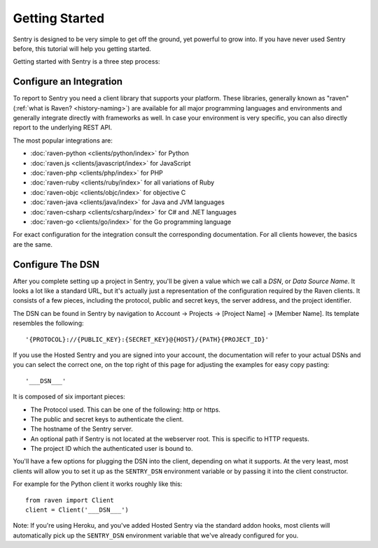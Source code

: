 Getting Started
===============

Sentry is designed to be very simple to get off the ground, yet powerful
to grow into.  If you have never used Sentry before, this tutorial will
help you getting started.

Getting started with Sentry is a three step process:

.. sentry:edition:: hosted

    1.  `Sign up for an account <https://www.getsentry.com/signup/>`_
    2.  :ref:`pick-a-client-integration`
    3.  :ref:`configure-the-dsn`

.. sentry:edition:: on-premise

    1.  :ref:`install-the-server`
    2.  :ref:`pick-a-client-integration`
    3.  :ref:`configure-the-dsn`

.. sentry:edition:: hosted

    About Hosted Sentry
    -------------------

    If you are new to Sentry and you have not used it before, you can get
    started started by signing up for a `free trial account
    of Hosted Sentry <https://www.getsentry.com/signup/>`_ on getsentry.com.

    Hosted Sentry is the most popular edition of Sentry which is used by hobby
    developers and large corporations alike.  It is hosted on our
    dedicated cloud infrastructure and automatically scales with your
    requirements and gives you access to your event data from anywhere in
    the world.  We keep it running for you and you can get started working
    with it right away without having to spend time with installation or
    maintenance.

.. sentry:edition:: on-premise

    Sentry On-Premise
    -----------------

    Sentry On-Premise is a distribution of the Sentry Open Source
    Project supported by the community.  It can be installed on-premise
    and integrate into the rest of your infrastructure behind your
    firewall.  As an enterprise customer you are additionally entitled to
    a bespoke support contract.  You can download the community edition on
    `our github page <https://github.com/getsentry/sentry>`_.

    If you are interested in the enterprise edition, `you can learn more
    about out enterprise offering
    <https://www.getsentry.com/enterprise/>`_.

    .. _install-the-server:

    Installing The Server
    ---------------------

    All editions of Sentry are based on the same :doc:`Open Source Server
    </server/index>`.  For a detailed introduction about the installation
    process see :doc:`/server/installation`.

    Generally to run the Sentry Server you need a UNIX based operating
    system, Python 2.7, PostgreSQL and redis as well as an HTTP server of
    your choice.


.. _pick-a-client-integration:

Configure an Integration
------------------------

To report to Sentry you need a client library that supports your platform.
These libraries, generally known as "raven" (:ref:`what is Raven?
<history-naming>`) are available for all major programming languages and
environments and generally integrate directly with frameworks as well.  In
case your environment is very specific, you can also directly report to
the underlying REST API.

The most popular integrations are:

*   :doc:`raven-python <clients/python/index>` for Python
*   :doc:`raven.js <clients/javascript/index>` for JavaScript
*   :doc:`raven-php <clients/php/index>` for PHP
*   :doc:`raven-ruby <clients/ruby/index>` for all variations of Ruby
*   :doc:`raven-objc <clients/objc/index>` for objective C
*   :doc:`raven-java <clients/java/index>` for Java and JVM languages
*   :doc:`raven-csharp <clients/csharp/index>` for C# and .NET languages
*   :doc:`raven-go <clients/go/index>` for the Go programming language

For exact configuration for the integration consult the corresponding
documentation.  For all clients however, the basics are the same.

.. _configure-the-dsn:

Configure The DSN
-----------------

After you complete setting up a project in Sentry, you'll be given a value
which we call a *DSN*, or *Data Source Name*.  It looks a lot like a
standard URL, but it's actually just a representation of the configuration
required by the Raven clients.  It consists of a few pieces, including the
protocol, public and secret keys, the server address, and the project
identifier.

The DSN can be found in Sentry by navigation to Account -> Projects ->
[Project Name] -> [Member Name]. Its template resembles the following::

    '{PROTOCOL}://{PUBLIC_KEY}:{SECRET_KEY}@{HOST}/{PATH}{PROJECT_ID}'

If you use the Hosted Sentry and you are signed into your account, the
documentation will refer to your actual DSNs and you can select the
correct one, on the top right of this page for adjusting the examples for
easy copy pasting::

    '___DSN___'

It is composed of six important pieces:

* The Protocol used. This can be one of the following: http or https.

* The public and secret keys to authenticate the client.

* The hostname of the Sentry server.

* An optional path if Sentry is not located at the webserver root. This is
  specific to HTTP requests.

* The project ID which the authenticated user is bound to.

You'll have a few options for plugging the DSN into the client, depending
on what it supports. At the very least, most clients will allow you to set
it up as the ``SENTRY_DSN`` environment variable or by passing it into the
client constructor.

For example for the Python client it works roughly like this::

    from raven import Client
    client = Client('___DSN___')

Note: If you're using Heroku, and you've added Hosted Sentry via the
standard addon hooks, most clients will automatically pick up the
``SENTRY_DSN`` environment variable that we've already configured for you.
